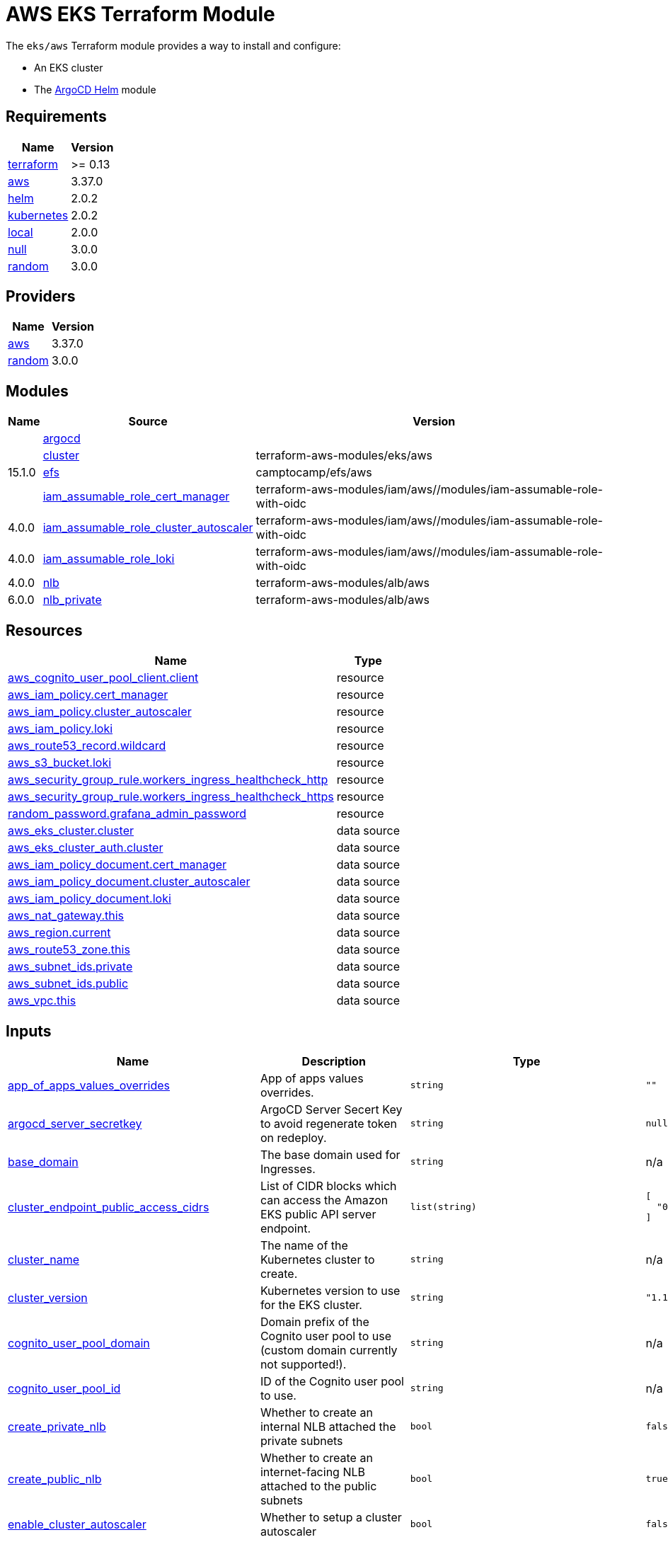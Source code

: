 = AWS EKS Terraform Module

The `eks/aws` Terraform module provides a way to install and configure:

* An EKS cluster
* The xref:ROOT:references/terraform_modules/argocd-helm.adoc[ArgoCD Helm] module

== Requirements

[cols="a,a",options="header,autowidth"]
|===
|Name |Version
|[[requirement_terraform]] <<requirement_terraform,terraform>> |>= 0.13
|[[requirement_aws]] <<requirement_aws,aws>> |3.37.0
|[[requirement_helm]] <<requirement_helm,helm>> |2.0.2
|[[requirement_kubernetes]] <<requirement_kubernetes,kubernetes>> |2.0.2
|[[requirement_local]] <<requirement_local,local>> |2.0.0
|[[requirement_null]] <<requirement_null,null>> |3.0.0
|[[requirement_random]] <<requirement_random,random>> |3.0.0
|===

== Providers

[cols="a,a",options="header,autowidth"]
|===
|Name |Version
|[[provider_aws]] <<provider_aws,aws>> |3.37.0
|[[provider_random]] <<provider_random,random>> |3.0.0
|===

== Modules

[cols="a,a,a",options="header,autowidth"]
|===
|Name|Source|Version|
|[[module_argocd]] <<module_argocd,argocd>>|../../argocd-helm|
|[[module_cluster]] <<module_cluster,cluster>>|terraform-aws-modules/eks/aws|15.1.0
|[[module_efs]] <<module_efs,efs>>|camptocamp/efs/aws|
|[[module_iam_assumable_role_cert_manager]] <<module_iam_assumable_role_cert_manager,iam_assumable_role_cert_manager>>|terraform-aws-modules/iam/aws//modules/iam-assumable-role-with-oidc|4.0.0
|[[module_iam_assumable_role_cluster_autoscaler]] <<module_iam_assumable_role_cluster_autoscaler,iam_assumable_role_cluster_autoscaler>>|terraform-aws-modules/iam/aws//modules/iam-assumable-role-with-oidc|4.0.0
|[[module_iam_assumable_role_loki]] <<module_iam_assumable_role_loki,iam_assumable_role_loki>>|terraform-aws-modules/iam/aws//modules/iam-assumable-role-with-oidc|4.0.0
|[[module_nlb]] <<module_nlb,nlb>>|terraform-aws-modules/alb/aws|6.0.0
|[[module_nlb_private]] <<module_nlb_private,nlb_private>>|terraform-aws-modules/alb/aws|5.10.0
|===

== Resources

[cols="a,a",options="header,autowidth"]
|===
|Name |Type
|https://registry.terraform.io/providers/hashicorp/aws/3.37.0/docs/resources/cognito_user_pool_client[aws_cognito_user_pool_client.client] |resource
|https://registry.terraform.io/providers/hashicorp/aws/3.37.0/docs/resources/iam_policy[aws_iam_policy.cert_manager] |resource
|https://registry.terraform.io/providers/hashicorp/aws/3.37.0/docs/resources/iam_policy[aws_iam_policy.cluster_autoscaler] |resource
|https://registry.terraform.io/providers/hashicorp/aws/3.37.0/docs/resources/iam_policy[aws_iam_policy.loki] |resource
|https://registry.terraform.io/providers/hashicorp/aws/3.37.0/docs/resources/route53_record[aws_route53_record.wildcard] |resource
|https://registry.terraform.io/providers/hashicorp/aws/3.37.0/docs/resources/s3_bucket[aws_s3_bucket.loki] |resource
|https://registry.terraform.io/providers/hashicorp/aws/3.37.0/docs/resources/security_group_rule[aws_security_group_rule.workers_ingress_healthcheck_http] |resource
|https://registry.terraform.io/providers/hashicorp/aws/3.37.0/docs/resources/security_group_rule[aws_security_group_rule.workers_ingress_healthcheck_https] |resource
|https://registry.terraform.io/providers/hashicorp/random/3.0.0/docs/resources/password[random_password.grafana_admin_password] |resource
|https://registry.terraform.io/providers/hashicorp/aws/3.37.0/docs/data-sources/eks_cluster[aws_eks_cluster.cluster] |data source
|https://registry.terraform.io/providers/hashicorp/aws/3.37.0/docs/data-sources/eks_cluster_auth[aws_eks_cluster_auth.cluster] |data source
|https://registry.terraform.io/providers/hashicorp/aws/3.37.0/docs/data-sources/iam_policy_document[aws_iam_policy_document.cert_manager] |data source
|https://registry.terraform.io/providers/hashicorp/aws/3.37.0/docs/data-sources/iam_policy_document[aws_iam_policy_document.cluster_autoscaler] |data source
|https://registry.terraform.io/providers/hashicorp/aws/3.37.0/docs/data-sources/iam_policy_document[aws_iam_policy_document.loki] |data source
|https://registry.terraform.io/providers/hashicorp/aws/3.37.0/docs/data-sources/nat_gateway[aws_nat_gateway.this] |data source
|https://registry.terraform.io/providers/hashicorp/aws/3.37.0/docs/data-sources/region[aws_region.current] |data source
|https://registry.terraform.io/providers/hashicorp/aws/3.37.0/docs/data-sources/route53_zone[aws_route53_zone.this] |data source
|https://registry.terraform.io/providers/hashicorp/aws/3.37.0/docs/data-sources/subnet_ids[aws_subnet_ids.private] |data source
|https://registry.terraform.io/providers/hashicorp/aws/3.37.0/docs/data-sources/subnet_ids[aws_subnet_ids.public] |data source
|https://registry.terraform.io/providers/hashicorp/aws/3.37.0/docs/data-sources/vpc[aws_vpc.this] |data source
|===

== Inputs

[cols="a,a,a,a,a",options="header,autowidth"]
|===
|Name |Description |Type |Default |Required
|[[input_app_of_apps_values_overrides]] <<input_app_of_apps_values_overrides,app_of_apps_values_overrides>>
|App of apps values overrides.
|`string`
|`""`
|no

|[[input_argocd_server_secretkey]] <<input_argocd_server_secretkey,argocd_server_secretkey>>
|ArgoCD Server Secert Key to avoid regenerate token on redeploy.
|`string`
|`null`
|no

|[[input_base_domain]] <<input_base_domain,base_domain>>
|The base domain used for Ingresses.
|`string`
|n/a
|yes

|[[input_cluster_endpoint_public_access_cidrs]] <<input_cluster_endpoint_public_access_cidrs,cluster_endpoint_public_access_cidrs>>
|List of CIDR blocks which can access the Amazon EKS public API server endpoint.
|`list(string)`
|

[source]
----
[
  "0.0.0.0/0"
]
----

|no

|[[input_cluster_name]] <<input_cluster_name,cluster_name>>
|The name of the Kubernetes cluster to create.
|`string`
|n/a
|yes

|[[input_cluster_version]] <<input_cluster_version,cluster_version>>
|Kubernetes version to use for the EKS cluster.
|`string`
|`"1.18"`
|no

|[[input_cognito_user_pool_domain]] <<input_cognito_user_pool_domain,cognito_user_pool_domain>>
|Domain prefix of the Cognito user pool to use (custom domain currently not supported!).
|`string`
|n/a
|yes

|[[input_cognito_user_pool_id]] <<input_cognito_user_pool_id,cognito_user_pool_id>>
|ID of the Cognito user pool to use.
|`string`
|n/a
|yes

|[[input_create_private_nlb]] <<input_create_private_nlb,create_private_nlb>>
|Whether to create an internal NLB attached the private subnets
|`bool`
|`false`
|no

|[[input_create_public_nlb]] <<input_create_public_nlb,create_public_nlb>>
|Whether to create an internet-facing NLB attached to the public subnets
|`bool`
|`true`
|no

|[[input_enable_cluster_autoscaler]] <<input_enable_cluster_autoscaler,enable_cluster_autoscaler>>
|Whether to setup a cluster autoscaler
|`bool`
|`false`
|no

|[[input_enable_efs]] <<input_enable_efs,enable_efs>>
|Whether to provision an EFS filesystem, along with a provisioner
|`bool`
|`false`
|no

|[[input_extra_app_projects]] <<input_extra_app_projects,extra_app_projects>>
|Extra AppProjects objects to deploy.
|`list(any)`
|`[]`
|no

|[[input_extra_application_sets]] <<input_extra_application_sets,extra_application_sets>>
|Extra ApplicationSets objects to deploy.
|`list(any)`
|`[]`
|no

|[[input_extra_apps]] <<input_extra_apps,extra_apps>>
|Extra Applications objects to deploy.
|`list(any)`
|`[]`
|no

|[[input_grafana_admin_password]] <<input_grafana_admin_password,grafana_admin_password>>
|The admin password for Grafana.
|`string`
|`null`
|no

|[[input_kubeconfig_aws_authenticator_command]] <<input_kubeconfig_aws_authenticator_command,kubeconfig_aws_authenticator_command>>
|Override the kubeconfig authenticator command
|`string`
|`"aws-iam-authenticator"`
|no

|[[input_kubeconfig_aws_authenticator_command_args]] <<input_kubeconfig_aws_authenticator_command_args,kubeconfig_aws_authenticator_command_args>>
|Override the kubeconfig authenticator arguments
|`list(string)`
|`[]`
|no

|[[input_map_roles]] <<input_map_roles,map_roles>>
|Additional IAM roles to add to the aws-auth configmap. See examples/basic/variables.tf for example format.
|

[source]
----
list(object({
    rolearn  = string
    username = string
    groups   = list(string)
  }))
----

|`[]`
|no

|[[input_oidc]] <<input_oidc,oidc>>
|OIDC configuration for core applications.
|

[source]
----
object({
    issuer_url              = string
    oauth_url               = string
    token_url               = string
    api_url                 = string
    client_id               = string
    client_secret           = string
    oauth2_proxy_extra_args = list(string)
  })
----

|`null`
|no

|[[input_repo_url]] <<input_repo_url,repo_url>>
|The source repo URL of ArgoCD's app of apps.
|`string`
|`"https://github.com/camptocamp/devops-stack.git"`
|no

|[[input_repositories]] <<input_repositories,repositories>>
|A list of repositories to add to ArgoCD.
|`map(string)`
|`{}`
|no

|[[input_target_revision]] <<input_target_revision,target_revision>>
|The source target revision of ArgoCD's app of apps.
|`string`
|`"master"`
|no

|[[input_vpc_id]] <<input_vpc_id,vpc_id>>
|VPC where the cluster and workers will be deployed.
|`string`
|n/a
|yes

|[[input_worker_groups]] <<input_worker_groups,worker_groups>>
|A list of maps defining worker group configurations to be defined using AWS Launch Configurations. See workers_group_defaults for valid keys.
|`any`
|`[]`
|no

|===

== Outputs

[cols="a,a",options="header,autowidth"]
|===
|Name |Description
|[[output_app_of_apps_values]] <<output_app_of_apps_values,app_of_apps_values>> |App of Apps values
|[[output_argocd_auth_token]] <<output_argocd_auth_token,argocd_auth_token>> |The token to set in ARGOCD_AUTH_TOKEN environment variable.
|[[output_argocd_server]] <<output_argocd_server,argocd_server>> |The URL of the ArgoCD server.
|[[output_cluster_id]] <<output_cluster_id,cluster_id>> |The name/id of the EKS cluster. Will block on cluster creation until the cluster is really ready
|[[output_cluster_oidc_issuer_url]] <<output_cluster_oidc_issuer_url,cluster_oidc_issuer_url>> |The URL on the EKS cluster OIDC Issuer
|[[output_grafana_admin_password]] <<output_grafana_admin_password,grafana_admin_password>> |The admin password for Grafana.
|[[output_kubeconfig]] <<output_kubeconfig,kubeconfig>> |The content of the KUBECONFIG file.
|[[output_kubernetes_cluster_ca_certificate]] <<output_kubernetes_cluster_ca_certificate,kubernetes_cluster_ca_certificate>> |n/a
|[[output_kubernetes_host]] <<output_kubernetes_host,kubernetes_host>> |n/a
|[[output_kubernetes_token]] <<output_kubernetes_token,kubernetes_token>> |n/a
|[[output_repo_url]] <<output_repo_url,repo_url>> |n/a
|[[output_target_revision]] <<output_target_revision,target_revision>> |n/a
|[[output_worker_iam_role_name]] <<output_worker_iam_role_name,worker_iam_role_name>> |default IAM role name for EKS worker groups
|[[output_worker_security_group_id]] <<output_worker_security_group_id,worker_security_group_id>> |Security group ID attached to the EKS workers.
|===
